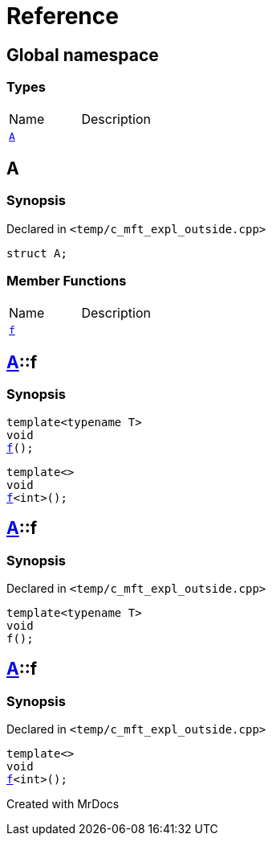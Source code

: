 = Reference
:mrdocs:

[#index]

== Global namespace

===  Types
[cols=2,separator=¦]
|===
¦Name ¦Description
¦xref:A.adoc[`A`]  ¦

|===


[#A]

== A



=== Synopsis

Declared in `<temp/c_mft_expl_outside.cpp>`

[source,cpp,subs="verbatim,macros,-callouts"]
----
struct A;
----

===  Member Functions
[cols=2,separator=¦]
|===
¦Name ¦Description
¦xref:A/f.adoc[`f`]  ¦
|===



:relfileprefix: ../
[#A-f]

== xref:A.adoc[pass:[A]]::f

  

=== Synopsis
  

[source,cpp,subs="verbatim,macros,-callouts"]
----
template<typename T>
void
xref:A/f-0e.adoc[pass:[f]]();
----

[source,cpp,subs="verbatim,macros,-callouts"]
----
template<>
void
xref:A/f-0b.adoc[pass:[f]]<int>();
----
  







:relfileprefix: ../
[#A-f-0e]

== xref:A.adoc[pass:[A]]::f



=== Synopsis

Declared in `<temp/c_mft_expl_outside.cpp>`

[source,cpp,subs="verbatim,macros,-callouts"]
----
template<typename T>
void
f();
----








:relfileprefix: ../
[#A-f-0b]

== xref:A.adoc[pass:[A]]::f



=== Synopsis

Declared in `<temp/c_mft_expl_outside.cpp>`

[source,cpp,subs="verbatim,macros,-callouts"]
----
template<>
void
xref:A/f-0e.adoc[pass:[f]]<int>();
----









Created with MrDocs
